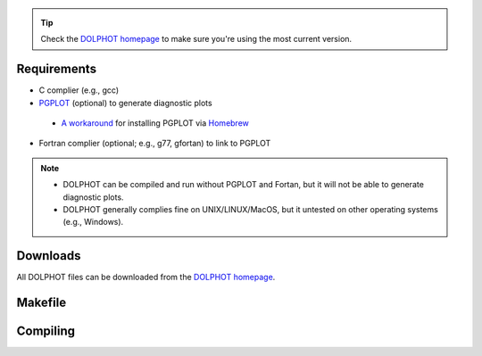 .. _requirements:
.. _downloads:
.. _makefile:
.. _compiling:

.. tip::

   Check the `DOLPHOT homepage <http://americano.dolphinsim.com/dolphot/>`_ to make sure you're using the most current version.

Requirements
------------

* C complier (e.g., gcc)
* `PGPLOT <https://sites.astro.caltech.edu/~tjp/pgplot/>`_ (optional) to generate diagnostic plots 
 * `A workaround <https://github.com/kazuakiyama/homebrew-pgplot>`_ for installing PGPLOT via `Homebrew <https://brew.sh>`_
* Fortran complier (optional; e.g., g77, gfortan) to link to PGPLOT

.. note::
   * DOLPHOT can be compiled and run without PGPLOT and Fortan, but it will not be able to generate diagnostic plots.
   * DOLPHOT generally complies fine on UNIX/LINUX/MacOS, but it untested on other operating systems (e.g., Windows).

Downloads
------------

All DOLPHOT files can be downloaded from the `DOLPHOT homepage <http://americano.dolphinsim.com/dolphot/>`_.

Makefile
------------

Compiling
------------
